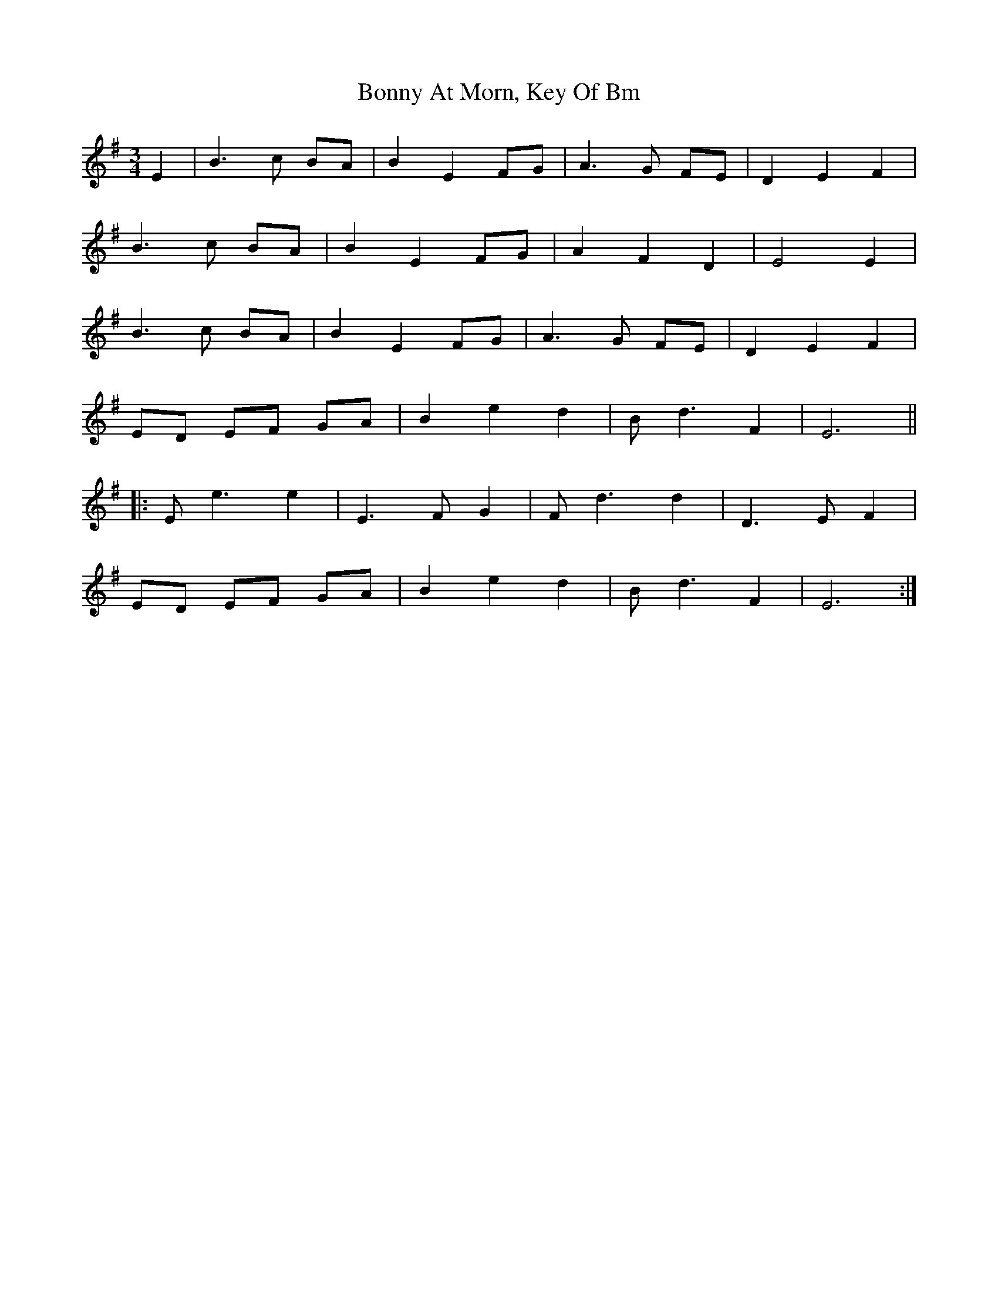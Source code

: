 X: 1
T: Bonny At Morn, Key Of Bm
Z: nicholas
S: https://thesession.org/tunes/6388#setting6388
R: waltz
M: 3/4
L: 1/8
K: Emin
E2|B3 c BA|B2 E2 FG|A3 G FE|D2 E2 F2|
B3 c BA|B2 E2 FG|A2 F2 D2| E4 E2|
B3 c BA|B2 E2 FG|A3 G FE|D2 E2 F2|
ED EF GA|B2 e2 d2|B d3 F2|E6||
|:E e3 e2|E3 F G2|F d3 d2|D3 E F2|
ED EF GA|B2 e2 d2|B d3 F2|E6 :|
